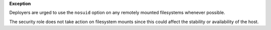 **Exception**

Deployers are urged to use the ``nosuid`` option on any remotely mounted
filesystems whenever possible.

The security role does not take action on filesystem mounts since this could
affect the stability or availability of the host.
